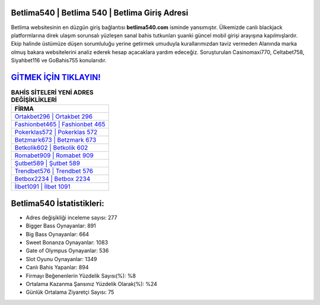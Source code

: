 ﻿Betlima540 | Betlima 540 | Betlima Giriş Adresi
===================================

.. image:: images/betlima-giris.jpg
   :width: 600
   
Betlima websitesinin en düzgün giriş bağlantısı **betlima540.com** isminde yansımıştır. Ülkemizde canlı blackjack platformlarına direk ulaşım sorunsalı yüzleşen sanal bahis tutkunları şuanki güncel mobil girişi arayışına kapılmışlardır. Ekip halinde üstümüze düşen sorumluluğu yerine getirmek umuduyla kurallarımızdan taviz vermeden Alanında marka olmuş  bakara websitelerini analiz ederek hesap açacaklara yardım edeceğiz. Soruşturulan Casinomaxi770, Celtabet758, Siyahbet116 ve GoBahis755 konularıdır.

`GİTMEK İÇİN TIKLAYIN! <https://cutt.ly/QwVVg2Vk>`_
==============

.. list-table:: **BAHİS SİTELERİ YENİ ADRES DEĞİŞİKLİKLERİ**
   :widths: 100
   :header-rows: 1

   * - FİRMA
   * - `Ortakbet296 | Ortakbet 296 <ortakbet296-ortakbet-296-ortakbet-giris-adresi.html>`_
   * - `Fashionbet465 | Fashionbet 465 <fashionbet465-fashionbet-465-fashionbet-giris-adresi.html>`_
   * - `Pokerklas572 | Pokerklas 572 <pokerklas572-pokerklas-572-pokerklas-giris-adresi.html>`_	 
   * - `Betzmark673 | Betzmark 673 <betzmark673-betzmark-673-betzmark-giris-adresi.html>`_	 
   * - `Betkolik602 | Betkolik 602 <betkolik602-betkolik-602-betkolik-giris-adresi.html>`_ 
   * - `Romabet909 | Romabet 909 <romabet909-romabet-909-romabet-giris-adresi.html>`_
   * - `Şutbet589 | Şutbet 589 <sutbet589-sutbet-589-sutbet-giris-adresi.html>`_	 
   * - `Trendbet576 | Trendbet 576 <trendbet576-trendbet-576-trendbet-giris-adresi.html>`_
   * - `Betbox2234 | Betbox 2234 <betbox2234-betbox-2234-betbox-giris-adresi.html>`_
   * - `İlbet1091 | İlbet 1091 <ilbet1091-ilbet-1091-ilbet-giris-adresi.html>`_
	 
Betlima540 İstatistikleri:
===================================	 
* Adres değişikliği inceleme sayısı: 277
* Bigger Bass Oynayanlar: 891
* Big Bass Oynayanlar: 664
* Sweet Bonanza Oynayanlar: 1083
* Gate of Olympus Oynayanlar: 536
* Slot Oyunu Oynayanlar: 1349
* Canlı Bahis Yapanlar: 894
* Firmayı Beğenenlerin Yüzdelik Sayısı(%): %8
* Ortalama Kazanma Şansınız Yüzdelik Olarak(%): %24
* Günlük Ortalama Ziyaretçi Sayısı: 75
